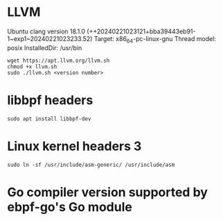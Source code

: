 * LLVM 
Ubuntu clang version 18.1.0 (++20240221023121+bba39443eb91-1~exp1~20240221023233.52)
Target: x86_64-pc-linux-gnu
Thread model: posix
InstalledDir: /usr/bin
#+begin_example
wget https://apt.llvm.org/llvm.sh
chmod +x llvm.sh
sudo ./llvm.sh <version number>
#+end_example

* libbpf headers 
#+begin_example
sudo apt install libbpf-dev
#+end_example

* Linux kernel headers 3
#+begin_example
sudo ln -sf /usr/include/asm-generic/ /usr/include/asm
#+end_example

* Go compiler version supported by ebpf-go's Go module
